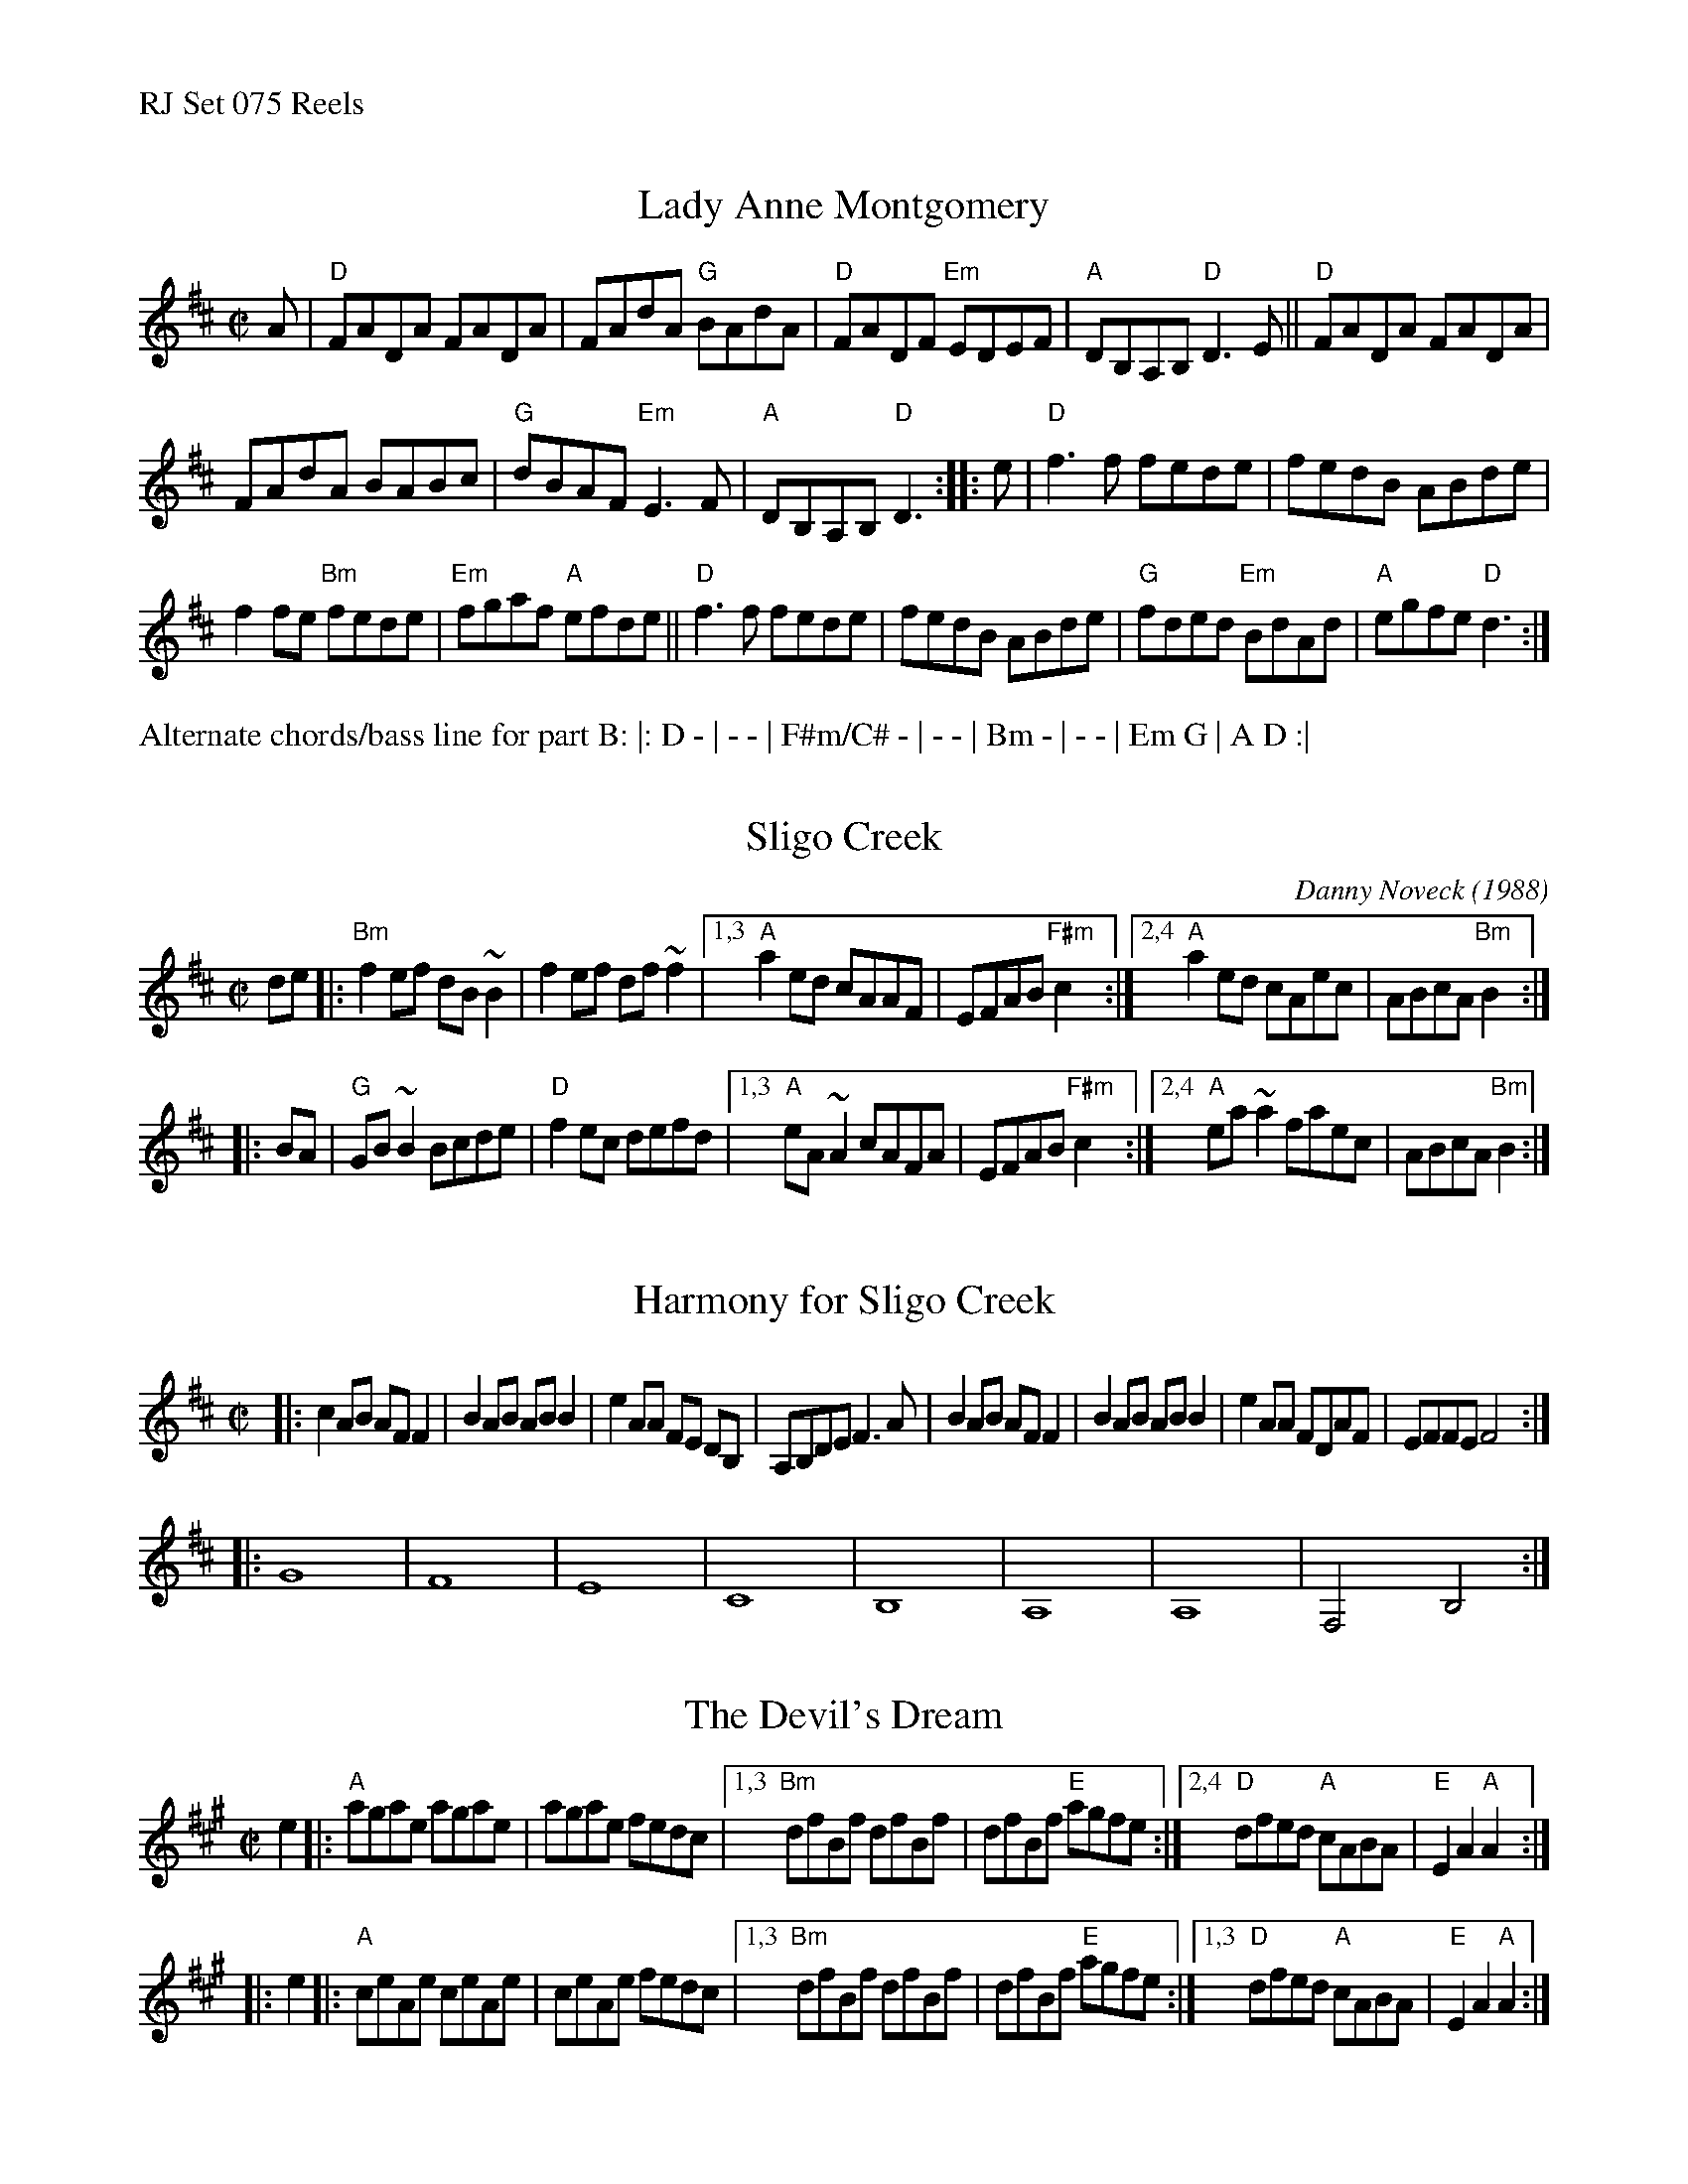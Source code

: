 %%text RJ Set 075 Reels


X: 1
T: Lady Anne Montgomery
I: RJ R-145 D reel
M: C|
L: 1/8
K: D
A |\
"D"FADA FADA | FAdA "G"BAdA |\
"D"FADF "Em"EDEF | "A"DB,A,B, "D"D3E ||\
"D"FADA FADA |
FAdA BABc |\
"G"dBAF "Em"E3F | "A"DB,A,B, "D"D3 :: e |\
"D"f3f fede | fedB ABde |
f2fe "Bm"fede | "Em"fgaf "A"efde ||\
"D"f3f fede | fedB ABde |\
"G"fded "Em"BdAd | "A"egfe "D"d3 :|
%%text Alternate chords/bass line for part B: |: D - | - - | F#m/C# - | - - | Bm - | - - | Em G | A D :|


X: 2
T: Sligo Creek
C: Danny Noveck (1988)
R: reel
Z: transcribed to abc by Mary Lou Knack
M: C|
L: 1/8
K: Bm
   de |:"Bm"f2ef dB~B2 |    f2ef df~f2 |[1,3 "A"a2ed  cAAF | EFAB "F#m"c2 :|[2,4 "A"a2ed  cAec | ABcA "Bm"B2 :|
|: BA | "G"GB~B2 Bcde  | "D"f2ec defd  |[1,3 "A"eA~A2 cAFA | EFAB "F#m"c2 :|[2,4 "A"ea~a2 faec | ABcA "Bm"B2 :|


X: 3
T: Harmony for Sligo Creek
M: C|
R: reel
K: Bm treble
|:\
c2 AB AF F2 | B2 AB AB B2 | e2 AA FE DB, | A,B,DE F3 A |\
B2 AB AF F2 | B2 AB AB B2 | e2 AA FDAF | EFFE F4 :|
|: G8 | F8 | E8 | C8 | B,8 | A,8 | A,8 | F,4 B,4 :|


X: 4
T: Devil's Dream, The
I: RJ-7	A	reel
%O: British Isles, North American
M: C|
Z: Transcribed to abc by Mary Lou Knack
R: reel
K: A
e2 |:\
"A"agae agae | agae fedc |\
[1,3 "Bm"dfBf dfBf | dfBf "E"agfe :|\
[2,4 "D"dfed "A"cABA | "E"E2A2 "A"A2 :|
|: e2 |:\
"A"ceAe ceAe | ceAe fedc |\
[1,3 "Bm"dfBf dfBf | dfBf "E"agfe :|\
[1,3 "D"dfed "A"cABA | "E"E2A2 "A"A2 :|

